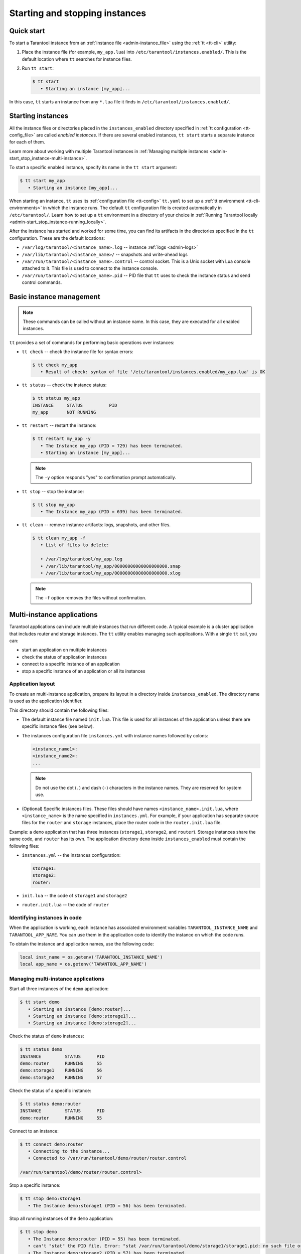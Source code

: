 .. _admin-start_stop_instance:

Starting and stopping instances
===============================

Quick start
-----------

To start a Tarantool instance from an :ref:`instance file <admin-instance_file>`
using the :ref:`tt <tt-cli>` utility:

1.  Place the instance file (for example, ``my_app.lua``) into ``/etc/tarantool/instances.enabled/``.
    This is the default location where ``tt`` searches for instance files.

2.  Run ``tt start``:

    .. code-block:: console

        $ tt start
           • Starting an instance [my_app]...

In this case, ``tt`` starts an instance from any ``*.lua`` file it finds in ``/etc/tarantool/instances.enabled/``.

Starting instances
------------------

All the instance files or directories placed in the ``instances_enabled`` directory
specified in :ref:`tt configuration <tt-config_file>` are called *enabled instances*.
If there are several enabled instances, ``tt start`` starts a separate instance for each of them.

Learn more about working with multiple Tarantool instances in
:ref:`Managing multiple instances <admin-start_stop_instance-multi-instance>`.

To start a specific enabled instance, specify its name in the ``tt start`` argument:

.. code-block:: console

    $ tt start my_app
       • Starting an instance [my_app]...

When starting an instance, ``tt`` uses its :ref:`configuration file <tt-config>`
``tt.yaml`` to set up a :ref:`tt environment <tt-cli-environments>` in which the instance runs.
The default ``tt`` configuration file is created automatically in ``/etc/tarantool/``.
Learn how to set up a ``tt`` environment in a directory of your choice in
:ref:`Running Tarantool locally <admin-start_stop_instance-running_locally>`.

After the instance has started and worked for some time, you can find its artifacts
in the directories specified in the ``tt`` configuration. These are the default
locations:

*   ``/var/log/tarantool/<instance_name>.log`` -- instance :ref:`logs <admin-logs>`
*   ``/var/lib/tarantool/<instance_name>/`` -- snapshots and write-ahead logs
*   ``/var/run/tarantool/<instance_name>.control`` -- control socket. This is
    a Unix socket with Lua console attached to it. This file is used to connect
    to the instance console.
*   ``/var/run/tarantool/<instance_name>.pid`` -- PID file that ``tt`` uses to
    check the instance status and send control commands.

Basic instance management
-------------------------

.. note::

    These commands can be called without an instance name. In this case, they are
    executed for all enabled instances.

``tt`` provides a set of commands for performing basic operations over instances:

*   ``tt check`` -- check the instance file for syntax errors:

    .. code-block:: console

        $ tt check my_app
           • Result of check: syntax of file '/etc/tarantool/instances.enabled/my_app.lua' is OK

*   ``tt status`` -- check the instance status:

    .. code-block:: console

        $ tt status my_app
        INSTANCE     STATUS          PID
        my_app       NOT RUNNING

*   ``tt restart`` -- restart the instance:

    .. code-block:: console

        $ tt restart my_app -y
           • The Instance my_app (PID = 729) has been terminated.
           • Starting an instance [my_app]...

    .. note::

        The ``-y`` option responds "yes" to confirmation prompt automatically.

*   ``tt stop`` -- stop the instance:

    .. code-block:: console

        $ tt stop my_app
           • The Instance my_app (PID = 639) has been terminated.

*   ``tt clean`` -- remove instance artifacts: logs, snapshots, and other files.

    .. code-block:: console

        $ tt clean my_app -f
           • List of files to delete:

           • /var/log/tarantool/my_app.log
           • /var/lib/tarantool/my_app/00000000000000000000.snap
           • /var/lib/tarantool/my_app/00000000000000000000.xlog

    .. note::

        The ``-f`` option removes the files without confirmation.

.. _admin-start_stop_instance-multi-instance:

Multi-instance applications
---------------------------

Tarantool applications can include multiple instances that run different code.
A typical example is a cluster application that includes router and storage
instances. The ``tt`` utility enables managing such applications.
With a single ``tt`` call, you can:

*   start an application on multiple instances
*   check the status of application instances
*   connect to a specific instance of an application
*   stop a specific instance of an application or all its instances

Application layout
~~~~~~~~~~~~~~~~~~

To create an multi-instance application, prepare its layout
in a directory inside ``instances_enabled``. The directory name is used as
the application identifier.

This directory should contain the following files:

*   The default instance file named ``init.lua``. This file is used for all
    instances of the application unless there are specific instance files (see below).
*   The instances configuration file ``instances.yml`` with instance names followed by colons:

    ..  code-block:: yaml

        <instance_name1>:
        <instance_name2>:
        ...

    ..  note::

        Do not use the dot (``.``) and dash (``-``) characters in the instance names.
        They are reserved for system use.

*   (Optional) Specific instances files.
    These files should have names ``<instance_name>.init.lua``, where ``<instance_name>``
    is the name specified in ``instances.yml``.
    For example, if your application has separate source files for the ``router`` and ``storage``
    instances, place the router code in the ``router.init.lua`` file.

Example: a ``demo`` application that has three instances (``storage1``, ``storage2``, and ``router``).
Storage instances share the same code, and ``router`` has its own. The application
directory ``demo`` inside ``instances_enabled`` must contain the following files:

*   ``instances.yml`` -- the instances configuration:

    ..  code-block:: yaml

        storage1:
        storage2:
        router:

*   ``init.lua`` -- the code of ``storage1`` and ``storage2``
*   ``router.init.lua`` -- the code of ``router``


Identifying instances in code
~~~~~~~~~~~~~~~~~~~~~~~~~~~~~

When the application is working, each instance has associated environment variables
``TARANTOOL_INSTANCE_NAME`` and ``TARANTOOL_APP_NAME``. You can use them in the application
code to identify the instance on which the code runs.

To obtain the instance and application names, use the following code:

..  code:: lua

    local inst_name = os.getenv('TARANTOOL_INSTANCE_NAME')
    local app_name = os.getenv('TARANTOOL_APP_NAME')


Managing multi-instance applications
~~~~~~~~~~~~~~~~~~~~~~~~~~~~~~~~~~~~

Start all three instances of the ``demo`` application:

..  code-block:: console

    $ tt start demo
       • Starting an instance [demo:router]...
       • Starting an instance [demo:storage1]...
       • Starting an instance [demo:storage2]...

Check the status of ``demo`` instances:

..  code-block:: console

    $ tt status demo
    INSTANCE         STATUS      PID
    demo:router      RUNNING     55
    demo:storage1    RUNNING     56
    demo:storage2    RUNNING     57

Check the status of a specific instance:

..  code-block:: console

    $ tt status demo:router
    INSTANCE         STATUS      PID
    demo:router      RUNNING     55

Connect to an instance:

..  code-block:: console

    $ tt connect demo:router
       • Connecting to the instance...
       • Connected to /var/run/tarantool/demo/router/router.control

    /var/run/tarantool/demo/router/router.control>

Stop a specific instance:

..  code-block:: console

    $ tt stop demo:storage1
       • The Instance demo:storage1 (PID = 56) has been terminated.

Stop all running instances of the ``demo`` application:

..  code-block:: console

    $ tt stop demo
       • The Instance demo:router (PID = 55) has been terminated.
       • can't "stat" the PID file. Error: "stat /var/run/tarantool/demo/storage1/storage1.pid: no such file or directory"
       • The Instance demo:storage2 (PID = 57) has been terminated.

.. note::

    The error message indicates that ``storage1`` is already not running.

.. _admin-start_stop_instance-running_locally:

Running Tarantool locally
-------------------------

Sometimes you may need to run a Tarantool instance locally, for example, for test
purposes. ``tt`` runs in a local environment if it finds a ``tt.yaml`` configuration
file in the current directory or any of its enclosing directories.
To force ``tt`` into the local mode, add the ``-L`` or ``--local`` argument.

To set up a local environment for ``tt``:

1.  Create a home directory for the environment.

2.   Run ``tt init`` in this directory:

    .. code-block:: console

        $ tt init
           • Environment config is written to 'tt.yaml'

This command creates a default ``tt`` configuration file ``tt.yaml`` for a local
environment and the directories for instance files, control sockets, logs, and other
artifacts:

.. code-block:: console

    $ ls
    bin  distfiles  include  instances.enabled  modules  templates  tt.yaml

To run a Tarantool instance in the local environment:

1.  Place the instance file into the ``instances.enabled/`` directory inside the
    current directory.

2.  Run ``tt start``:

    .. code-block:: console

        $ tt start

After the instance is started, you can find its artifacts in their locations inside
the current directory:

*   logs in ``var/log/<instance_name>``
*   snapshots and write-ahead logs in ``var/lib/<instance_name>``
*   control sockets and PID files in ``var/run/<instance_name>``

.. _admin-start_stop_instance-systemd:

Using systemd tools
-------------------

If you start an instance using ``systemd`` tools, like this (the instance name
is ``my_app``):

.. code-block:: console

    $ systemctl start tarantool@my_app
    $ ps axuf|grep my_app
    taranto+  5350  1.3  0.3 1448872 7736 ?        Ssl  20:05   0:28 tarantool my_app.lua <running>

This actually calls ``tarantoolctl`` like in case of
``tarantoolctl start my_app``.

To enable ``my_app`` instance for auto-load during system startup, say:

.. code-block:: console

    $ systemctl enable tarantool@my_app

To stop a running ``my_app`` instance with ``systemctl``, run:

.. code-block:: console

    $ systemctl stop tarantool@my_app

To restart a running ``my_app`` instance with ``systemctl``, run:

.. code-block:: console

    $ systemctl restart tarantool@my_app